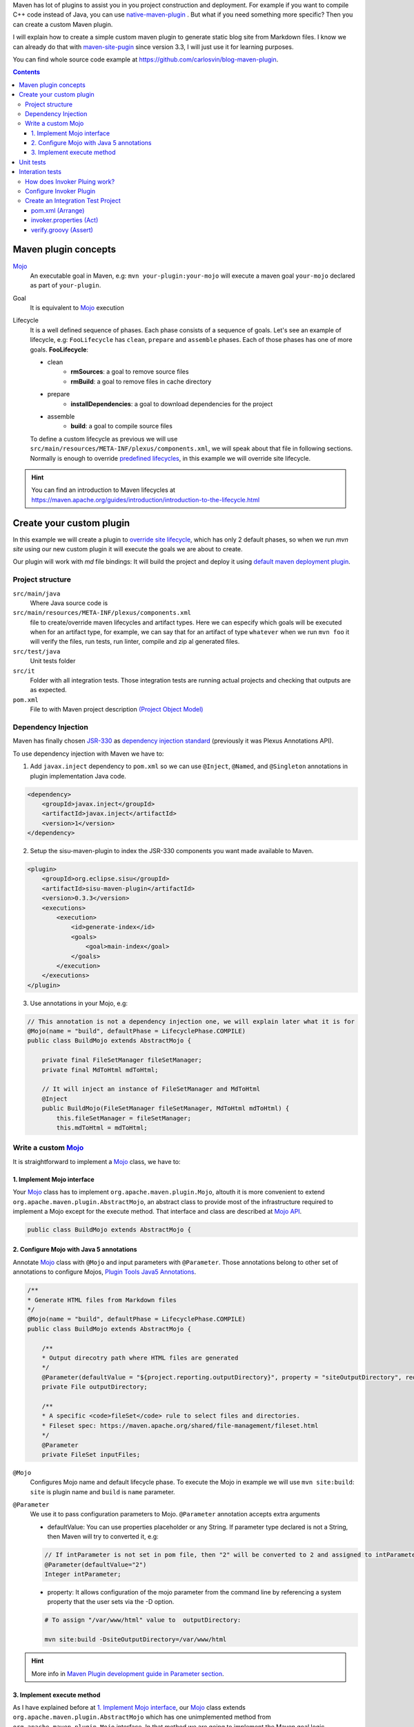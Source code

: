 .. title: Example how to create custom Maven Plugin
.. slug: creating-custom-maven-plugin
.. date: 2018/03/11 19:00:00
.. tags: Maven, Java, Build Systems, maven-site-plugin
.. description: Example to understand Maven plugins concepts and how to create a custom Maven plugin from scratch
.. type: text

Maven has lot of plugins to assist you in you project construction and deployment. For example if you want to compile C++ code instead of Java, you can use `native-maven-plugin <http://www.mojohaus.org/maven-native/native-maven-plugin/>`_ . But what if you need something more specific? Then you can create a custom Maven plugin. 

I will explain how to create a simple custom maven plugin to generate static blog site from Markdown files. I know we can already do that with `maven-site-pugin <https://maven.apache.org/plugins/maven-site-plugin/examples/creating-content.html>`_ since version 3.3, I will just use it for learning purposes.  

You can find whole source code example at https://github.com/carlosvin/blog-maven-plugin.

.. contents::

.. TEASER_END

Maven plugin concepts
=====================

Mojo_
    An executable goal in Maven, e.g: ``mvn your-plugin:your-mojo`` will execute a maven goal ``your-mojo`` declared as part of ``your-plugin``. 

Goal
    It is equivalent to `Mojo <http://maven.apache.org/plugin-developers/index.html>`_ execution

Lifecycle
    It is a well defined sequence of phases. Each phase consists of a sequence of goals.
    Let's see an example of lifecycle, e.g: ``FooLifecycle`` has ``clean``, ``prepare`` and ``assemble`` phases. Each of those phases has one of more goals. **FooLifecycle**:
    
    - clean
        - **rmSources**: a goal to remove source files
        - **rmBuild**: a goal to remove files in cache directory 
    - prepare
        - **installDependencies**: a goal to download dependencies for the project
    - assemble
        - **build**: a goal to compile source files

    To define a custom lifecycle as previous we will use ``src/main/resources/META-INF/plexus/components.xml``, we will speak about that file in following sections.
    Normally is enough to override `predefined lifecycles <https://maven.apache.org/ref/3.5.3/maven-core/lifecycles.html>`_, in this example we will override site lifecycle.

.. hint:: You can find an introduction to Maven lifecycles at https://maven.apache.org/guides/introduction/introduction-to-the-lifecycle.html


Create your custom plugin
=========================

In this example we will create a plugin to `override site lifecycle <https://maven.apache.org/ref/3.5.3/maven-core/lifecycles.html#site_Lifecycle>`_, which has only 2 default phases, so when we run `mvn site` using our new custom plugin it will execute the goals we are about to create. 

Our plugin will work with `md` file bindings: It will build the project and deploy it using `default maven deployment plugin <http://maven.apache.org/plugins/maven-deploy-plugin/>`_.


Project structure
-----------------

``src/main/java``
    Where Java source code is

``src/main/resources/META-INF/plexus/components.xml``
    file to create/override maven lifecycles and artifact types. Here we can especify which goals will be executed when for an artifact type, for example, we can say that for an artifact of type ``whatever`` when we run ``mvn foo`` it will verify the files, run tests, run linter, compile and zip al generated files.

``src/test/java``
    Unit tests folder
    
``src/it``
    Folder with all integration tests. Those integration tests are running actual projects and checking that outputs are as expected.
    
``pom.xml``
    File to with Maven project description `(Project Object Model) <https://maven.apache.org/guides/introduction/introduction-to-the-pom.html>`_


Dependency Injection
--------------------

Maven has finally chosen `JSR-330 <https://maven.apache.org/maven-jsr330.html>`_ as `dependency injection standard <http://javax-inject.github.io/javax-inject/>`_ (previously it was Plexus Annotations API).

To use dependency injection with Maven we have to: 

1. Add ``javax.inject`` dependency to ``pom.xml`` so we can use ``@Inject``, ``@Named``, and ``@Singleton`` annotations in plugin implementation Java code.

.. code:: xml

    <dependency>
        <groupId>javax.inject</groupId>
        <artifactId>javax.inject</artifactId>
        <version>1</version>
    </dependency>

2. Setup the sisu-maven-plugin to index the JSR-330 components you want made available to Maven.

.. code:: xml

    <plugin>
        <groupId>org.eclipse.sisu</groupId>
        <artifactId>sisu-maven-plugin</artifactId>
        <version>0.3.3</version>
        <executions>
            <execution>
                <id>generate-index</id>
                <goals>
                    <goal>main-index</goal>
                </goals>
            </execution>
        </executions>
    </plugin>

3. Use annotations in your Mojo, e.g:

.. code:: java

    // This annotation is not a dependency injection one, we will explain later what it is for
    @Mojo(name = "build", defaultPhase = LifecyclePhase.COMPILE)
    public class BuildMojo extends AbstractMojo {

        private final FileSetManager fileSetManager;
        private final MdToHtml mdToHtml;

        // It will inject an instance of FileSetManager and MdToHtml
        @Inject
        public BuildMojo(FileSetManager fileSetManager, MdToHtml mdToHtml) {
            this.fileSetManager = fileSetManager;
            this.mdToHtml = mdToHtml;
        
Write a custom Mojo_
--------------------

It is straightforward to implement a Mojo_ class, we have to:

1. Implement Mojo interface
###########################

Your Mojo_ class has to implement ``org.apache.maven.plugin.Mojo``, altouth it is more convenient to extend ``org.apache.maven.plugin.AbstractMojo``, an abstract class to provide most of the infrastructure required to implement a Mojo except for the execute method. That interface and class are described at `Mojo API`_.

.. code:: java

    public class BuildMojo extends AbstractMojo {

2. Configure Mojo with Java 5 annotations
#########################################

Annotate Mojo_ class with ``@Mojo`` and input parameters with ``@Parameter``. Those annotations belong to other set of annotations to configure Mojos, `Plugin Tools Java5 Annotations <https://maven.apache.org/plugin-tools/maven-plugin-plugin/examples/using-annotations.html>`_.

.. code:: java
    :name: BuildMojo.java

    /**
    * Generate HTML files from Markdown files
    */
    @Mojo(name = "build", defaultPhase = LifecyclePhase.COMPILE)
    public class BuildMojo extends AbstractMojo {

        /**
        * Output direcotry path where HTML files are generated
        */
        @Parameter(defaultValue = "${project.reporting.outputDirectory}", property = "siteOutputDirectory", required = true)
        private File outputDirectory;

        /**
        * A specific <code>fileSet</code> rule to select files and directories.
        * Fileset spec: https://maven.apache.org/shared/file-management/fileset.html
        */
        @Parameter
        private FileSet inputFiles;

``@Mojo``
    Configures Mojo name and default lifecycle phase. To execute the Mojo in example we will use ``mvn site:build``: ``site`` is plugin name and ``build`` is ``name`` parameter.

``@Parameter``
    We use it to pass configuration parameters to Mojo. ``@Parameter`` annotation accepts extra arguments

    - defaultValue: You can use properties placeholder or any String. If parameter type declared is not a String, then Maven will try to converted it, e.g: 
    
    .. code:: java 

        // If intParameter is not set in pom file, then "2" will be converted to 2 and assigned to intParameter.        
        @Parameter(defaultValue="2") 
        Integer intParameter;
    
    
    - property: It allows configuration of the mojo parameter from the command line by referencing a system property that the user sets via the -D option. 

    .. code:: bash 
        
        # To assign "/var/www/html" value to  outputDirectory:

        mvn site:build -DsiteOutputDirectory=/var/www/html

.. hint:: More info in `Maven Plugin development guide in Parameter section <https://maven.apache.org/guides/plugin/guide-java-plugin-development.html#Parameters>`_.

3. Implement execute method
############################

As I have explained before at `1. Implement Mojo interface`_, our Mojo_ class extends ``org.apache.maven.plugin.AbstractMojo`` which has one unimplemented method from ``org.apache.maven.plugin.Mojo`` interface. In that method we are going to implement the Maven goal logic.

Mojo_ class instance is called from Maven_ execution lifecycle by invoking ``execute()`` method. Before calling ``execute()`` Maven has performed some other tasks related with the Mojo: 

1. Maven instantiates Mojo and injects dependencies (`Dependency Injection`_).
 
.. code:: java

    Mojo mojo = new BuildMojo(fileSetManager, mdToHtml);

2. Maven configures the Mojo by assigning values to parameters. 

3. Maven calls execute method: ``mojo.execute();``.

I will simplify ``execute`` method implementation, the `example project in github <https://github.com/carlosvin/blog-maven-plugin>`_ is more complicated and not good for learning.

.. code:: java

    // If there is any error during execution it should throw MojoExecutionException
    public void execute() throws MojoExecutionException {
        if (inputFiles == null) {
            setDefaultInput();
        }
        inputDirPath = Paths.get(inputFiles.getDirectory());

        // A way to get all selected files from FileSet
        // https://maven.apache.org/shared/file-management/fileset.html
        String[] includedFiles = fileSetManager.getIncludedFiles(inputFiles);

        outputDirPath = outputDirectory.toPath();
        if (includedFiles == null || includedFiles.length == 0) {
            // AbstractMojo supplies logger functionality
            getLog().warn("SKIP: There are no input files. " + getInputFilesToString());
        } else {
            // If output directory doesn't exist, it will be created
            if (!outputDirectory.exists()) {
                outputDirectory.mkdirs();
            }
            try {
                for (String f : includedFiles) {
                    // it converts each file Markdown to HTML 
                    convertToHtml(Paths.get(f), outputDirectory);
                }
            } catch (InterruptedException e) {
                // Convert thrown exception to MojoExecutionException
                throw new MojoExecutionException(e.getLocalizedMessage(), e);
            }
        }
    }


Unit tests
==========

In the example we use `JUnit 4`_, but you can use any other testing framework. 

Firtsly you have to add the unit test library dependency to ``pom.xml``.

.. code:: xml

    <dependency>
        <groupId>junit</groupId>
        <artifactId>junit</artifactId>
        <version>4.11</version>
        <scope>test</scope>
    </dependency>

Then you just have to write your unit tests under ``src/test/java`` folder, for example: `src/test/java/com/maven/plugins/blog/PathsTest.java <https://github.com/carlosvin/blog-maven-plugin/blob/master/src/test/java/com/maven/plugins/blog/PathsTest.java>`_.

To run unit tests you just need to execute ``mvn test``.

Interation tests
================

The 2 most popular ways to perform integration tests on custom maven plugins are using maven-failsafe-plugin_ or maven-invoker-plugin_.

I've chosen maven-invoker-plugin_ because for me it is more straightforward. There is `an answer at stackoverflow where they explain thorogly the differences between them <https://stackoverflow.com/questions/40010745/maven-invoker-plugin-vs-maven-failsafe-plugin-which-to-use-for-integration-test>`_

How does Invoker Pluing work?
-----------------------------

We create projects to use our custom plugin under ``src/it`` folder, so our plugin will be applied to test projects. After that a validation script will be executed so we can check if our plugin outputs are as expected. For example, if our plugin is suppose to generate a file named ``foo.file``, verification plugin will check if that file exists, if it doesn't, integration test will fail. 

Configure Invoker Plugin
------------------------

.. code:: xml

    <plugin>
        <artifactId>maven-invoker-plugin</artifactId>
        <version>3.0.1</version>
        <configuration>
            <postBuildHookScript>verify</postBuildHookScript>
            <showVersion>true</showVersion>
            <streamLogs>true</streamLogs>
            <noLog>false</noLog>
            <showErrors>true</showErrors>
        </configuration>
        <executions>
            <execution>
                <id>integration-test</id>
                <goals>
                    <goal>install</goal>
                    <goal>run</goal>
                </goals>
            </execution>
        </executions>
    </plugin>

In **executions** section we execute following goals:
 
1. ``invoker:install`` will be executed during the phase pre-integration-test and will install main project artifact into target/local-repo.
2. ``invoker:run`` will be executed during the integration-test phase and it will execute all defined integration tests under ``src/it`` folder.

In **configuration** section:

``<postBuildHookScript>verify</postBuildHookScript>``
Execute validation script after integration test execution. This script may be written with either BeanShell or Groovy.

We have used other properties to show errors, show maven log and save it to a file.

You can check all ``invoker:run`` configuration properties at https://maven.apache.org/plugins/maven-invoker-plugin/run-mojo.html. 

Create an Integration Test Project
----------------------------------

There are 3 important files, those match with AAA_ pashes ("Arrange-Act-Assert"):

- `src/it/md-html/pom.xml [Arrange] <https://github.com/carlosvin/blog-maven-plugin/blob/master/src/it/md-html/pom.xml>`_ which has the project using our custom plugin.
- `src/it/md-html/invoker.properties [Act] <https://github.com/carlosvin/blog-maven-plugin/blob/master/src/it/md-html/invoker.properties>`_ will define how test project will be executed, for which goals.
- `src/it/md-html/verify.groovy [Assert] <https://github.com/carlosvin/blog-maven-plugin/blob/master/src/it/md-html/verify.groovy>`_ is the script to check that plugin execution generated expected results. 

pom.xml (Arrange)
#################

.. code:: xml
    
    <?xml version="1.0" encoding="UTF-8"?>
    <project xmlns="http://maven.apache.org/POM/4.0.0" xmlns:xsi="http://www.w3.org/2001/XMLSchema-instance"
    xsi:schemaLocation="http://maven.apache.org/POM/4.0.0 http://maven.apache.org/xsd/maven-4.0.0.xsd">
        <modelVersion>4.0.0</modelVersion>

        <groupId>com.maven.plugins.it</groupId>
        <artifactId>simple-it</artifactId>
        <version>1.0-SNAPSHOT</version>

        <build>
            <plugins>
                <plugin>
                    <groupId>@project.groupId@</groupId>
                    <artifactId>@project.artifactId@</artifactId>
                    <version>@project.version@</version>
                </plugin>
            </plugins>
        </build>
    </project>

It is a very simple pom file where we use placeholders to reference to our plugin under test. When invoker plugin executes following pom file, firstly will replace those placeholders to reference to latest version of our custom plugin which was recently installed in local repository:

.. code:: xml

    <plugin>
        <groupId>com.maven.plugins</groupId>
	    <artifactId>blog</artifactId>
	    <version>0.0.1-SNAPSHOT</version>
    </plugin>

In that way invoker plugin ensures it is testing latest version of current project.

invoker.properties (Act)
########################

.. code:: properties

    invoker.goals = blog:build
    invoker.name = Test build MD


It will execute ``mvn blog:build``, a goal defined in our custom plugin under example or what is the same, it will execute BuildMojo_ described at section `Write a custom Mojo`_.

verify.groovy (Assert)
######################

.. code:: groovy

    File generated = new File( basedir, "target/site/README.html" );

    assert generated.isFile()

It is checking if ``target/site/README.html`` file was generated by plugin.

We can consider this verification script as **assert** phase in testing AAA_.

.. _Maven: http://maven.apache.org
.. _Mojo: http://maven.apache.org/plugin-developers/index.html
.. _`Mojo API`: https://maven.apache.org/developers/mojo-api-specification.html
.. _`JUnit 4`: https://junit.org/junit4/
.. _maven-failsafe-plugin: https://maven.apache.org/surefire/maven-failsafe-plugin
.. _maven-invoker-plugin: https://maven.apache.org/plugins/maven-invoker-plugin
.. _BuildMojo: https://github.com/carlosvin/blog-maven-plugin/blob/master/src/main/java/com/maven/plugins/blog/BuildMojo.java
.. _AAA: http://wiki.c2.com/?ArrangeActAssert
